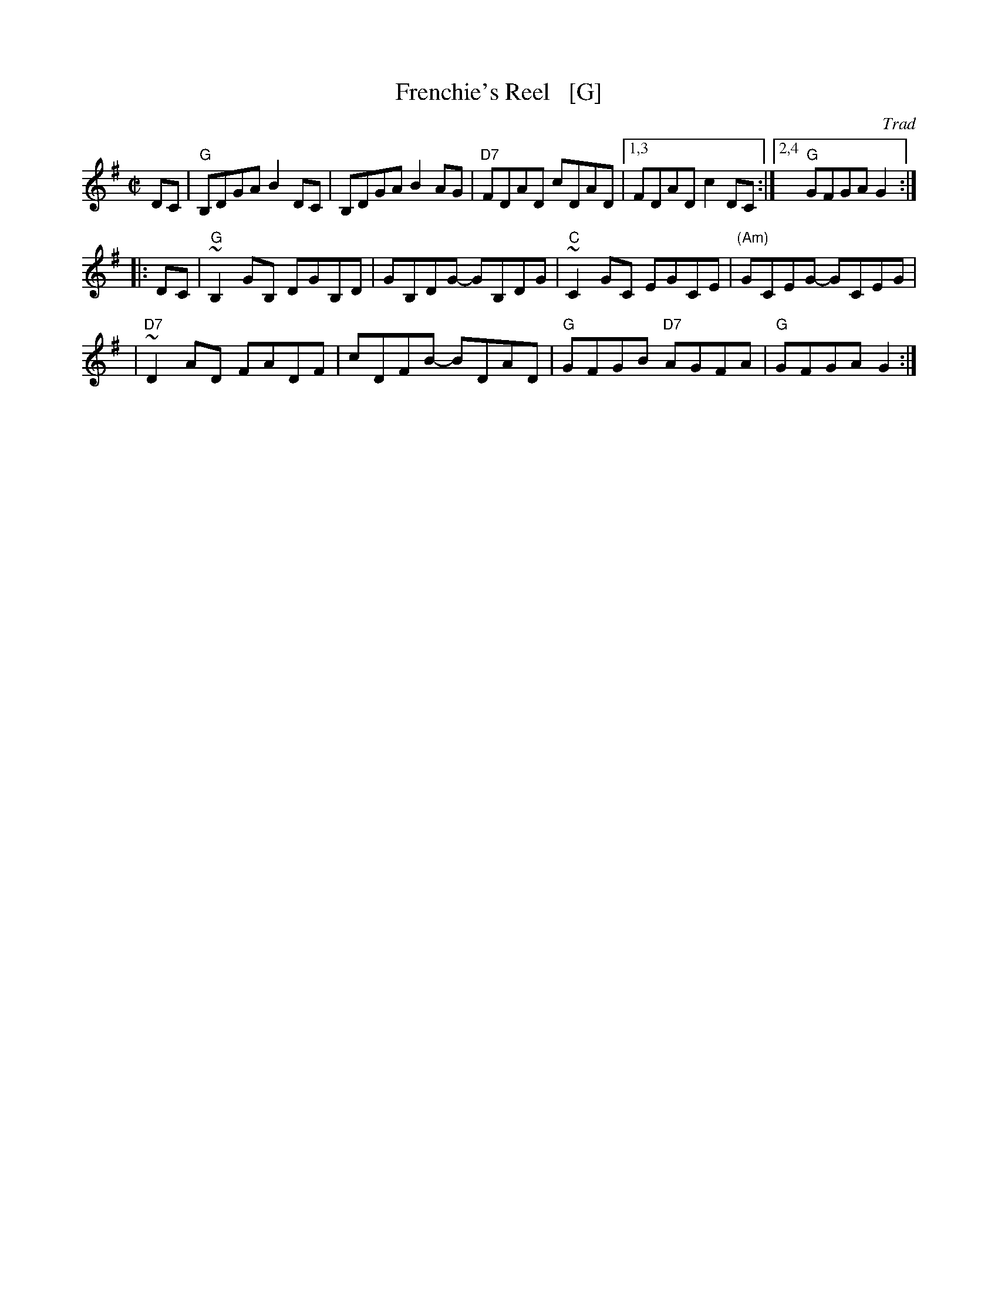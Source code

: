 X: 1
T: Frenchie's Reel   [G]
O: Trad
Z: 1999 John Chambers <jc:trillian.mit.edu>
M: C|
L: 1/8
K: G
DC \
| "G"B,DGA B2DC | B,DGA B2AG | "D7"FDAD cDAD |1,3 FDAD c2DC :|2,4 "G"GFGA G2 :|
|: DC \
| "G"~B,2GB, DGB,D | GB,DG- GB,DG | "C"~C2GC EGCE | "(Am)"GCEG- GCEG |
| "D7"~D2AD FADF | cDFB- BDAD | "G"GFGB "D7"AGFA | "G"GFGA G2 :|
